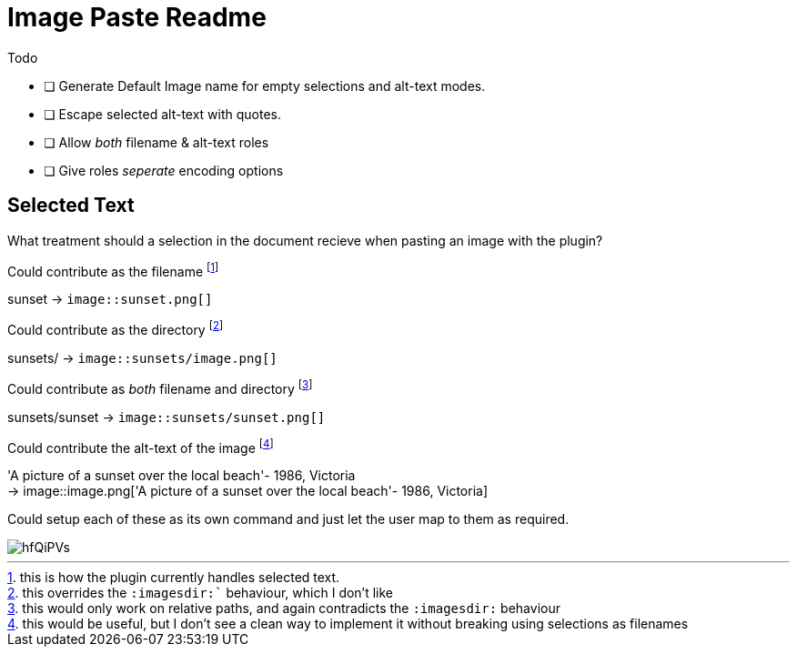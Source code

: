 = Image Paste Readme
:icons: font

.Todo
- [ ] Generate Default Image name for empty selections and alt-text modes.
- [ ] Escape selected alt-text with quotes.
- [ ] Allow _both_ filename & alt-text roles
- [ ] Give roles _seperate_ encoding options


== Selected Text

What treatment should a selection in the document recieve when pasting an 
image with the plugin?

.Could contribute as the filename footnote:[this is how the plugin currently handles selected text.]
sunset -> `image::sunset.png[]`

.Could contribute as the directory footnote:[this overrides the `:imagesdir:`` behaviour, which I don't like]
sunsets/ -> `image::sunsets/image.png[]`

.Could contribute as _both_ filename and directory footnote:[this would only work on relative paths, and again contradicts the `:imagesdir:` behaviour]
sunsets/sunset -> `image::sunsets/sunset.png[]` 

.Could contribute the alt-text of the image footnote:[this would be useful, but I don't see a clean way to implement it without breaking using selections as filenames]
'A picture of a sunset over the local beach'- 1986, Victoria +
-> image::image.png['A picture of a sunset over the local beach'- 1986, Victoria]

Could setup each of these as its own command and just let the user map to them as required. 

image::https://i.imgur.com/hfQiPVs.jpg[]